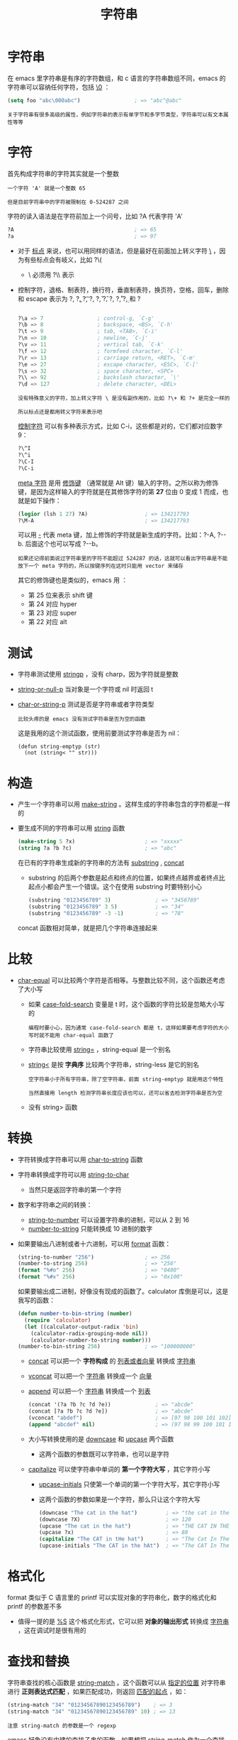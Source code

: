 #+TITLE: 字符串
#+HTML_HEAD: <link rel="stylesheet" type="text/css" href="../css/main.css" />
#+HTML_LINK_UP: data_type.html   
#+HTML_LINK_HOME: ../elisp.html
#+OPTIONS: num:nil timestamp:nil ^:nil

* 字符串
  在 emacs 里字符串是有序的字符数组，和 c 语言的字符串数组不同，emacs 的字符串可以容纳任何字符，包括 _\0_ ： 
  #+BEGIN_SRC lisp 
  (setq foo "abc\000abc")                 ; => "abc^@abc"
  #+END_SRC

  #+BEGIN_EXAMPLE
    关于字符串有很多高级的属性，例如字符串的表示有单字节和多字节类型，字符串可以有文本属性等等
  #+END_EXAMPLE

* 字符
  首先构成字符串的字符其实就是一个整数
  #+BEGIN_EXAMPLE
    一个字符 'A' 就是一个整数 65

    但是目前字符串中的字符被限制在 0-524287 之间
  #+END_EXAMPLE
  字符的读入语法是在字符前加上一个问号，比如 ?A 代表字符 'A'

  #+BEGIN_SRC lisp 
  ?A                                      ; => 65
  ?a                                      ; => 97
  #+END_SRC

  + 对于 _标点_ 来说，也可以用同样的语法，但是最好在前面加上转义字符 _\_ ，因为有些标点会有岐义，比如 ?\(
    + \ 必须用 ?\\ 表示
  + 控制字符，退格、制表符，换行符，垂直制表符，换页符，空格，回车，删除和 escape 表示为 ?\a, ?\b, ?\t, ?\n, ?\v, ?\f, ?\s, ?\r, ?\d, 和 ?\e

    #+BEGIN_SRC lisp 

  ?\a => 7                 ; control-g, `C-g'
  ?\b => 8                 ; backspace, <BS>, `C-h'
  ?\t => 9                 ; tab, <TAB>, `C-i'
  ?\n => 10                ; newline, `C-j'
  ?\v => 11                ; vertical tab, `C-k'
  ?\f => 12                ; formfeed character, `C-l'
  ?\r => 13                ; carriage return, <RET>, `C-m'
  ?\e => 27                ; escape character, <ESC>, `C-['
  ?\s => 32                ; space character, <SPC>
  ?\\ => 92                ; backslash character, `\'
  ?\d => 127               ; delete character, <DEL>
    #+END_SRC

    #+BEGIN_EXAMPLE
      没有特殊意义的字符，加上转义字符 \ 是没有副作用的，比如 ?\+ 和 ?+ 是完全一样的

      所以标点还是都用转义字符来表示吧 
    #+END_EXAMPLE

    _控制字符_ 可以有多种表示方式，比如 C-i，这些都是对的，它们都对应数字 9：

    #+BEGIN_SRC lisp 
  ?\^I
  ?\^i
  ?\C-I
  ?\C-i 
    #+END_SRC
    _meta 字符_ 是用 _修饰键_ （通常就是 Alt 键）输入的字符。之所以称为修饰键，是因为这样输入的字符就是在其修饰字符的第 *27* 位由 0 变成 1 而成，也就是如下操作：

    #+BEGIN_SRC lisp 
  (logior (lsh 1 27) ?A)                  ; => 134217793
  ?\M-A                                   ; => 134217793
    #+END_SRC
    可以用 _\M-_ 代表 meta 键，加上修饰的字符就是新生成的字符。比如：?\M-A, ?\M-\C-b. 后面这个也可以写成 ?\C-\M-b。

    #+BEGIN_EXAMPLE
      如果还记得前面说过字符串里的字符不能超过 524287 的话，这就可以看出字符串是不能放下一个 meta 字符的，所以按键序列在这时只能用 vector 来储存
    #+END_EXAMPLE

    其它的修饰键也是类似的，emacs 用 ：
    + 第 25 位来表示 shift 键
    + 第 24 对应 hyper
    + 第 23 对应 super
    + 第 22 对应 alt

* 测试
  + 字符串测试使用 _stringp_ ，没有 charp，因为字符就是整数
  + _string-or-null-p_ 当对象是一个字符或 nil 时返回 t
  + _char-or-string-p_ 测试是否是字符串或者字符类型

    #+BEGIN_EXAMPLE
    比较头疼的是 emacs 没有测试字符串是否为空的函数
    #+END_EXAMPLE
    这是我用的这个测试函数，使用前要测试字符串是否为 nil：

    #+BEGIN_SRC elisp 
  (defun string-emptyp (str)
    (not (string< "" str)))
    #+END_SRC

* 构造
  + 产生一个字符串可以用 _make-string_ 。这样生成的字符串包含的字符都是一样的
  + 要生成不同的字符串可以用 _string_ 函数 

    #+BEGIN_SRC lisp 
  (make-string 5 ?x)                      ; => "xxxxx"
  (string ?a ?b ?c)                       ; => "abc"
    #+END_SRC

    在已有的字符串生成新的字符串的方法有 _substring_ , _concat_ 
    + substring 的后两个参数是起点和终点的位置，如果终点越界或者终点比起点小都会产生一个错误。这个在使用 substring 时要特别小心 

    #+BEGIN_SRC lisp 
  (substring "0123456789" 3)              ; => "3456789"
  (substring "0123456789" 3 5)            ; => "34"
  (substring "0123456789" -3 -1)          ; => "78"
    #+END_SRC

    concat 函数相对简单，就是把几个字符串连接起来

* 比较
  + _char-equal_ 可以比较两个字符是否相等。与整数比较不同，这个函数还考虑了大小写
    + 如果 _case-fold-search_ 变量是 t 时，这个函数的字符比较是忽略大小写的
    #+BEGIN_EXAMPLE
      编程时要小心，因为通常 case-fold-search 都是 t，这样如果要考虑字符的大小写时就不能用 char-equal 函数了
    #+END_EXAMPLE
    + 字符串比较使用 _string=_ ，string-equal 是一个别名
    + _string<_ 是按 *字典序* 比较两个字符串，string-less 是它的别名
    #+BEGIN_EXAMPLE
      空字符串小于所有字符串，除了空字符串，前面 string-emptyp 就是用这个特性

      当然直接用 length 检测字符串长度应该也可以，还可以省去检测字符串是否为空
    #+END_EXAMPLE
    + 没有 string> 函数


* 转换
  + 字符转换成字符串可以用 _char-to-string_ 函数
  + 字符串转换成字符可以用 _string-to-char_
    + 当然只是返回字符串的第一个字符 
  + 数字和字符串之间的转换：
    + _string-to-number_ 可以设置字符串的进制，可以从 2 到 16
    + _number-to-string_ 只能转换成 10 进制的数字
  + 如果要输出八进制或者十六进制，可以用 _format_ 函数：

    #+BEGIN_SRC lisp 
  (string-to-number "256")                ; => 256
  (number-to-string 256)                  ; => "256"
  (format "%#o" 256)                      ; => "0400"
  (format "%#x" 256)                      ; => "0x100"
    #+END_SRC

    如果要输出成二进制，好像没有现成的函数了。calculator 库倒是可以，这是我写的函数：

    #+BEGIN_SRC lisp 
  (defun number-to-bin-string (number)
    (require 'calculator)
    (let ((calculator-output-radix 'bin)
	  (calculator-radix-grouping-mode nil))
      (calculator-number-to-string number)))
  (number-to-bin-string 256)              ; => "100000000"
    #+END_SRC

    + _concat_ 可以把一个 *字符构成* 的 _列表或者向量_ 转换成 _字符串_
    + _vconcat_ 可以把一个 _字符串_ 转换成一个 _向量_ 
    + _append_ 可以把一个 _字符串_ 转换成一个 _列表_ 

    #+BEGIN_SRC lisp 
  (concat '(?a ?b ?c ?d ?e))              ; => "abcde"
  (concat [?a ?b ?c ?d ?e])               ; => "abcde"
  (vconcat "abdef")                       ; => [97 98 100 101 102]
  (append "abcdef" nil)                   ; => (97 98 99 100 101 102)
    #+END_SRC

    + 大小写转换使用的是 _downcase_ 和 _upcase_ 两个函数
      + 这两个函数的参数既可以字符串，也可以是字符
    + _capitalize_ 可以使字符串中单词的 *第一个字符大写* ，其它字符小写
      + _upcase-initials_ 只使第一个单词的第一个字符大写，其它字符小写
      + 这两个函数的参数如果是一个字符，那么只让这个字符大写 

    #+BEGIN_SRC lisp 
  (downcase "The cat in the hat")         ; => "the cat in the hat"
  (downcase ?X)                           ; => 120
  (upcase "The cat in the hat")           ; => "THE CAT IN THE HAT"
  (upcase ?x)                             ; => 88
  (capitalize "The CAT in tHe hat")       ; => "The Cat In The Hat"
  (upcase-initials "The CAT in the hAt")  ; => "The CAT In The HAt"
    #+END_SRC

* 格式化
  format 类似于 C 语言里的 printf 可以实现对象的字符串化，数字的格式化和 printf 的参数差不多
  + 值得一提的是 _%S_ 这个格式化形式，它可以把 *对象的输出形式* 转换成 _字符串_ ，这在调试时是很有用的

* 查找和替换
  字符串查找的核心函数是 _string-match_ 。这个函数可以从 _指定的位置_ 对字符串进行 *正则表达式匹配* ，如果匹配成功，则返回 _匹配的起点_ ，如：

  #+BEGIN_SRC lisp 
  (string-match "34" "01234567890123456789")    ; => 3
  (string-match "34" "01234567890123456789" 10) ; => 13
  #+END_SRC

  #+BEGIN_EXAMPLE
  注意 string-match 的参数是一个 regexp
  #+END_EXAMPLE
  emacs 好象没有内建的查找子串的函数。如果想把 string-match 作为一个查找子串的函数，可以先用 _regexp-quote_ 函数先处理一下子串。比如：
  #+BEGIN_SRC lisp 
  (string-match "2*" "232*3=696")                ; => 0
  (string-match (regexp-quote "2*") "232*3=696") ; => 2
  #+END_SRC

  #+BEGIN_EXAMPLE
    事实上，string-match 不只是查找字符串，它更重要的功能是捕捉匹配的字符串

    如果你对正则表达式不了解，可能需要先找一本书，先了解一下什么是正则表达式
  #+END_EXAMPLE
  string-match 在查找的同时，还会 *记录* 下每个要 *捕捉* 的 _字符串的位置_ 。这个位置可以在匹配后用 _match-data_ 、 _match-beginning_ 和 _match-end_ 等函数来获得。先看一下例子：

  #+BEGIN_SRC elisp 
  (progn
    (string-match "3\\(4\\)" "01234567890123456789")
    (match-data))                         ; => (3 5 4 5)
  #+END_SRC

  正则表达式捕捉的字符串按 _括号的顺序_ 对应一个 _序号_ 
  + 整个模式对应序号 0
  + 第一个括号对应序号 1
  + 第二个括号对应序号 2
  + 。。。以此类推

    #+BEGIN_EXAMPLE
      所以 3\(4\) 这个正则表达式中有序号 0 和 1，最后 match-data 返回的一系列数字对应的分别是要捕捉字符串的起点和终点位置

      也就是说子串 "34" 起点从位置 3 开始，到位置 5 结束

      而捕捉的字符串 "4" 的起点是从 4 开始，到 5 结束

      这些位置可以用 match-beginning 和 match-end 函数用对应的序号得到
    #+END_EXAMPLE
    注意：
    + 起点位置：捕捉字符串的 _第一个字符的位置_
    + 终点位置：不是捕捉的字符串最后一个字符的位置，而是 *下一个字符的位置* 

    这个性质对于循环是很方便的。比如要查找上面这个字符串中所有 34 出现的位置：

    #+BEGIN_SRC lisp 
  (let ((start 0))
    (while (string-match "34" "01234567890123456789" start)
      (princ (format "find at %d\n" (match-beginning 0)))
      (setq start (match-end 0))))

  ;; find at 3
  ;; find at 13
  ;; nil
    #+END_SRC


  替换使用的函数是 _replace-match_ 。这个函数既可以用于 _字符串_ 的替换，也可以用于 _缓冲区的文本_ 替换
	+ 对于字符串的替换，replace-match 只是按 _给定的序号_ 把字符串中的 _那一部分用提供的字符串_ 替换了而已：

	  #+BEGIN_SRC elisp 
	(let ((str "01234567890123456789"))
	  (string-match "34" str)
	  (princ (replace-match "x" nil nil str 0))
	  (princ "\n")
	  (princ str))

	;; 012x567890123456789
	;; 01234567890123456789"01234567890123456789" 
	  #+END_SRC

	  可以看出 replace-match 返回的字符串是替换后的新字符串，原字符串被没有改变 

	  #+BEGIN_EXAMPLE
	    如果怎样把上面这个字符串中所有的 34 都替换掉？

	    如果想就使用同一个字符串来存储，可能对于固定的字符串，这个还容易一些

	    如果不是的话，就要花一些脑筋了，因为替换之后，新的字符串下一个搜索起点的位置就不能用 (match-end 0) 给出来的位置了，而是要扣除替换的字符串和被替换的字符串长度的差值
	  #+END_EXAMPLE
	  + 对 _字符串的替换_ 有一个函数 _replace-regexp-in-string_ ：把每次匹配部分之前的子串收集起来，最后再把所有字符串连接起来
	  + _单字符的替换_ 有 _subst-char-in-string_ 函数

	    #+BEGIN_EXAMPLE
	      但是 emacs 没有类似 perl函数或者程序 tr 那样进行字符替换的函数，只能自己建表进行循环操作了
	    #+END_EXAMPLE

	[[file:list.org][Next：列表]]

	[[file:number.org][Previous：数字]]

	[[file:data_type.org][Top: 数据类型]]
